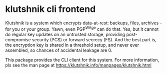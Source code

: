 * klutshnik cli frontend

Klutshnik is a system which encrypts data-at-rest: backups, files,
archives - for you or your group. Yawn, even PGP^WAge can do
that. Yes, but it cannot do regular key updates on an untrusted
storage, providing post-compromise security (PCS) or forward secrecy
(FS). And the best part is, the encryption key is shared in a
threshold setup, and never ever assembled, so chances of accidental
leakage are 0.

This package provides the CLI client for this system. For more information, pls
see the man page at https://klutshnik.info/manpages/klutshnik.html
